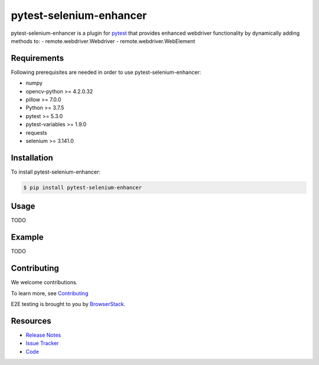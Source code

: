 ************************
pytest-selenium-enhancer
************************

pytest-selenium-enhancer is a plugin for pytest_ that provides enhanced webdriver functionality by dynamically
adding methods to:
- remote.webdriver.Webdriver
- remote.webdriver.WebElement

Requirements
============

Following prerequisites are needed in order to use pytest-selenium-enhancer:

- numpy
- opencv-python >= 4.2.0.32
- pillow >= 7.0.0
- Python >= 3.7.5
- pytest >= 5.3.0
- pytest-variables >= 1.9.0
- requests
- selenium >= 3.141.0

Installation
============

To install pytest-selenium-enhancer:

.. code-block:: bash

  $ pip install pytest-selenium-enhancer

Usage
=====
TODO


Example
=======
TODO


Contributing
============

We welcome contributions.

To learn more, see Contributing_

E2E testing is brought to you by BrowserStack_.

.. image:: https://github.com/popescunsergiu/pytest-selenium-enhancer/blob/master/.github/BrowserStack-logo.svg

Resources
=========

- `Release Notes`_
- `Issue Tracker`_
- Code_

.. _pytest: http://pytest.org

.. _Contributing: https://github.com/pytest-dev/pytest-selenium-enhancer/blob/master/.github/CONTRIBUTING.rst
.. _BrowserStack: https://browserstack.com

.. _Release Notes:  https://github.com/popescunsergiu/pytest-selenium-enhancer/blob/master/CHANGES.rst
.. _Issue Tracker: https://github.com/popescunsergiu/pytest-selenium-enhancer/issues
.. _Code: https://github.com/popescunsergiu/pytest-selenium-enhancer

